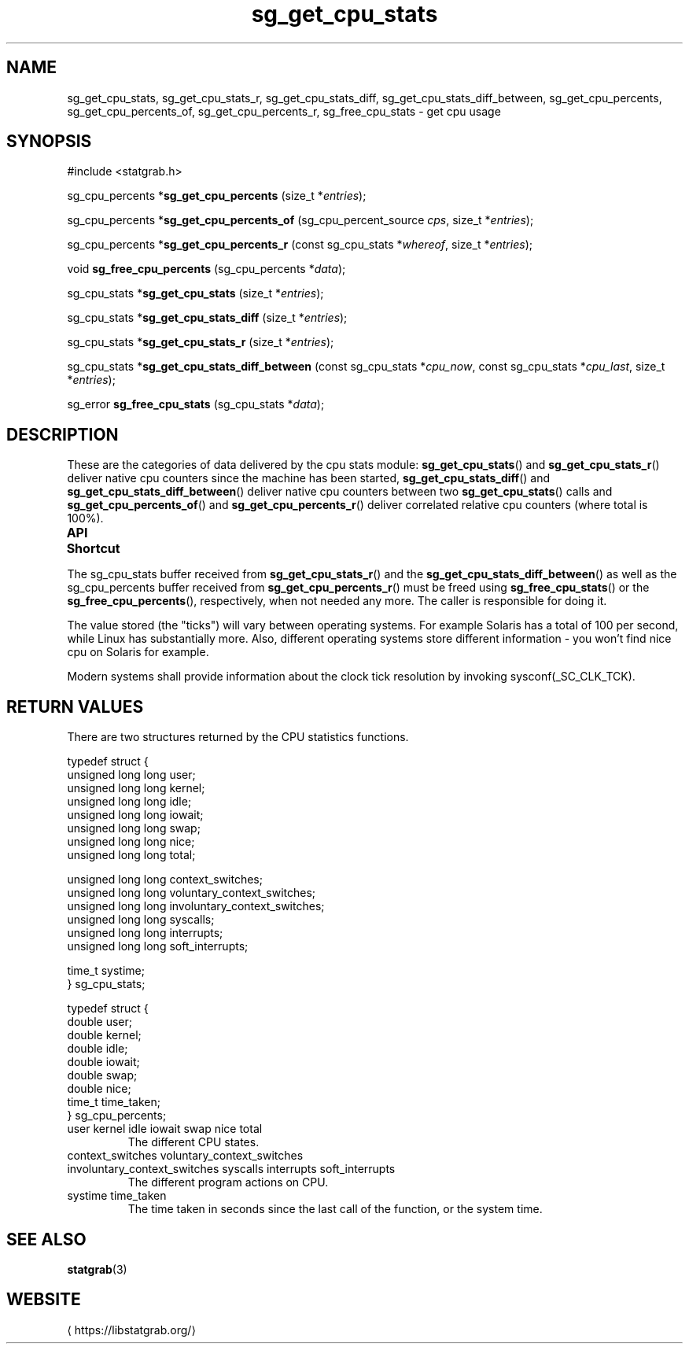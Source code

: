 '\" t -*- coding: us-ascii -*-
.if \n(.g .ds T< \\FC
.if \n(.g .ds T> \\F[\n[.fam]]
.de URL
\\$2 \(la\\$1\(ra\\$3
..
.if \n(.g .mso www.tmac
.TH sg_get_cpu_stats 3 2019-03-08 libstatgrab ""
.SH NAME
sg_get_cpu_stats, sg_get_cpu_stats_r, sg_get_cpu_stats_diff, sg_get_cpu_stats_diff_between, sg_get_cpu_percents, sg_get_cpu_percents_of, sg_get_cpu_percents_r, sg_free_cpu_stats \- get cpu usage
.SH SYNOPSIS
'nh
.nf
\*(T<#include <statgrab.h>\*(T>
.fi
.sp 1
.PP
.fi
.ad l
\*(T<sg_cpu_percents *\fBsg_get_cpu_percents\fR\*(T> \kx
.if (\nx>(\n(.l/2)) .nr x (\n(.l/5)
'in \n(.iu+\nxu
\*(T<(size_t *\fIentries\fR);\*(T>
'in \n(.iu-\nxu
.ad b
.PP
.fi
.ad l
\*(T<sg_cpu_percents *\fBsg_get_cpu_percents_of\fR\*(T> \kx
.if (\nx>(\n(.l/2)) .nr x (\n(.l/5)
'in \n(.iu+\nxu
\*(T<(sg_cpu_percent_source \fIcps\fR, size_t *\fIentries\fR);\*(T>
'in \n(.iu-\nxu
.ad b
.PP
.fi
.ad l
\*(T<sg_cpu_percents *\fBsg_get_cpu_percents_r\fR\*(T> \kx
.if (\nx>(\n(.l/2)) .nr x (\n(.l/5)
'in \n(.iu+\nxu
\*(T<(const sg_cpu_stats *\fIwhereof\fR, size_t *\fIentries\fR);\*(T>
'in \n(.iu-\nxu
.ad b
.PP
.fi
.ad l
\*(T<void \fBsg_free_cpu_percents\fR\*(T> \kx
.if (\nx>(\n(.l/2)) .nr x (\n(.l/5)
'in \n(.iu+\nxu
\*(T<(sg_cpu_percents *\fIdata\fR);\*(T>
'in \n(.iu-\nxu
.ad b
.PP
.fi
.ad l
\*(T<sg_cpu_stats *\fBsg_get_cpu_stats\fR\*(T> \kx
.if (\nx>(\n(.l/2)) .nr x (\n(.l/5)
'in \n(.iu+\nxu
\*(T<(size_t *\fIentries\fR);\*(T>
'in \n(.iu-\nxu
.ad b
.PP
.fi
.ad l
\*(T<sg_cpu_stats *\fBsg_get_cpu_stats_diff\fR\*(T> \kx
.if (\nx>(\n(.l/2)) .nr x (\n(.l/5)
'in \n(.iu+\nxu
\*(T<(size_t *\fIentries\fR);\*(T>
'in \n(.iu-\nxu
.ad b
.PP
.fi
.ad l
\*(T<sg_cpu_stats *\fBsg_get_cpu_stats_r\fR\*(T> \kx
.if (\nx>(\n(.l/2)) .nr x (\n(.l/5)
'in \n(.iu+\nxu
\*(T<(size_t *\fIentries\fR);\*(T>
'in \n(.iu-\nxu
.ad b
.PP
.fi
.ad l
\*(T<sg_cpu_stats *\fBsg_get_cpu_stats_diff_between\fR\*(T> \kx
.if (\nx>(\n(.l/2)) .nr x (\n(.l/5)
'in \n(.iu+\nxu
\*(T<(const sg_cpu_stats *\fIcpu_now\fR, const sg_cpu_stats *\fIcpu_last\fR, size_t *\fIentries\fR);\*(T>
'in \n(.iu-\nxu
.ad b
.PP
.fi
.ad l
\*(T<sg_error \fBsg_free_cpu_stats\fR\*(T> \kx
.if (\nx>(\n(.l/2)) .nr x (\n(.l/5)
'in \n(.iu+\nxu
\*(T<(sg_cpu_stats *\fIdata\fR);\*(T>
'in \n(.iu-\nxu
.ad b
'hy
.SH DESCRIPTION
These are the categories of data delivered by the cpu stats module:
\*(T<\fBsg_get_cpu_stats\fR\*(T>() and
\*(T<\fBsg_get_cpu_stats_r\fR\*(T>() deliver native cpu
counters since the machine has been started,
\*(T<\fBsg_get_cpu_stats_diff\fR\*(T>() and
\*(T<\fBsg_get_cpu_stats_diff_between\fR\*(T>() deliver native
cpu counters between two \*(T<\fBsg_get_cpu_stats\fR\*(T>()
calls and \*(T<\fBsg_get_cpu_percents_of\fR\*(T>() and
\*(T<\fBsg_get_cpu_percents_r\fR\*(T>() deliver correlated relative
cpu counters (where total is 100%).
.PP
\fBAPI Shortcut\fR
.TS
allbox ;
l | l | l.
T{
function
T}	T{
returns
T}	T{
data owner
T}
.T&
l | l | l.
T{
sg_get_cpu_stats
T}	T{
\*(T<sg_cpu_stats\*(T> *
T}	T{
libstatgrab (thread local)
T}
T{
sg_get_cpu_stats_r
T}	T{
\*(T<sg_cpu_stats\*(T> *
T}	T{
caller
T}
T{
sg_get_cpu_stats_diff
T}	T{
\*(T<sg_cpu_stats\*(T> *
T}	T{
libstatgrab (thread local)
T}
T{
sg_get_cpu_stats_diff_between
T}	T{
\*(T<sg_cpu_stats\*(T> *
T}	T{
caller
T}
T{
sg_get_cpu_percents_of
T}	T{
\*(T<sg_cpu_percents\*(T> *
T}	T{
libstatgrab (thread local)
T}
T{
sg_get_cpu_percents_r
T}	T{
\*(T<sg_cpu_percents\*(T> *
T}	T{
caller
T}
.TE
.PP
The \*(T<sg_cpu_stats\*(T> buffer received from
\*(T<\fBsg_get_cpu_stats_r\fR\*(T>() and the
\*(T<\fBsg_get_cpu_stats_diff_between\fR\*(T>() as well as the
\*(T<sg_cpu_percents\*(T> buffer received from
\*(T<\fBsg_get_cpu_percents_r\fR\*(T>() must be freed using
\*(T<\fBsg_free_cpu_stats\fR\*(T>() or the
\*(T<\fBsg_free_cpu_percents\fR\*(T>(), respectively, when not
needed any more. The caller is responsible for doing it.
.PP
The value stored (the "ticks") will vary between operating
systems. For example Solaris has a total of 100 per second,
while Linux has substantially more. Also, different operating
systems store different information - you won't find nice cpu on
Solaris for example.
.PP
Modern systems shall provide information about the clock tick
resolution by invoking \*(T<sysconf(_SC_CLK_TCK)\*(T>.
.SH "RETURN VALUES"
There are two structures returned by the CPU statistics
functions.
.PP
.nf
\*(T<
typedef struct {
        unsigned long long user;
        unsigned long long kernel;
        unsigned long long idle;
        unsigned long long iowait;
        unsigned long long swap;
        unsigned long long nice;
        unsigned long long total;

        unsigned long long context_switches;
        unsigned long long voluntary_context_switches;
        unsigned long long involuntary_context_switches;
        unsigned long long syscalls;
        unsigned long long interrupts;
        unsigned long long soft_interrupts;

        time_t systime;
} sg_cpu_stats;
    \*(T>
.fi
.PP
.nf
\*(T<
typedef struct {
        double user;
        double kernel;
        double idle;
        double iowait;
        double swap;
        double nice;
        time_t time_taken;
} sg_cpu_percents;
    \*(T>
.fi
.TP 
\*(T<user\*(T> \*(T<kernel\*(T> \*(T<idle\*(T> \*(T<iowait\*(T> \*(T<swap\*(T> \*(T<nice\*(T> \*(T<total\*(T> 
The different CPU states.
.TP 
\*(T<context_switches\*(T> \*(T<voluntary_context_switches\*(T> \*(T<involuntary_context_switches\*(T> \*(T<syscalls\*(T> \*(T<interrupts\*(T> \*(T<soft_interrupts\*(T> 
The different program actions on CPU.
.TP 
\*(T<systime\*(T> \*(T<time_taken\*(T> 
The time taken in seconds since the last call of the
function, or the system time.
.SH "SEE ALSO"
\fBstatgrab\fR(3)
.SH WEBSITE
\(lahttps://libstatgrab.org/\(ra
